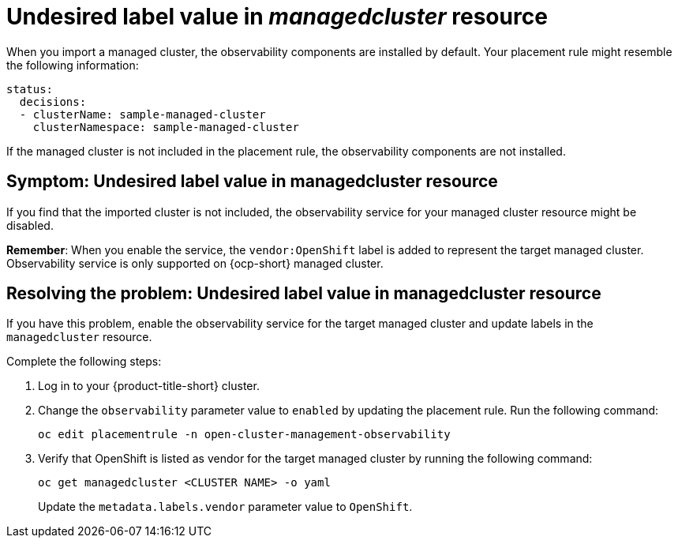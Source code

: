 [#observability-undesired-label-in-managedcluster]
= Undesired label value in _managedcluster_ resource

When you import a managed cluster, the observability components are installed by default. Your placement rule might resemble the following information: 

----
status:
  decisions:
  - clusterName: sample-managed-cluster
    clusterNamespace: sample-managed-cluster
----

If the managed cluster is not included in the placement rule, the observability components are not installed. 


[#symptom-observability-undesired-label-in-managedcluster]
== Symptom: Undesired label value in managedcluster resource

If you find that the imported cluster is not included, the observability service for your managed cluster resource might be disabled. 

*Remember*: When you enable the service, the `vendor:OpenShift` label is added to represent the target managed cluster. Observability service is only supported on {ocp-short} managed cluster.

[#resolving-observability-undesired-label-in-managedcluster]
== Resolving the problem: Undesired label value in managedcluster resource

If you have this problem, enable the observability service for the target managed cluster and update labels in the `managedcluster` resource.

Complete the following steps:

. Log in to your {product-title-short} cluster.
. Change the `observability` parameter value to `enabled` by updating the placement rule. Run the following command:
+
----
oc edit placementrule -n open-cluster-management-observability
----

. Verify that OpenShift is listed as vendor for the target managed cluster by running the following command:
+
----
oc get managedcluster <CLUSTER NAME> -o yaml
----
+
Update the `metadata.labels.vendor` parameter value to `OpenShift`.
